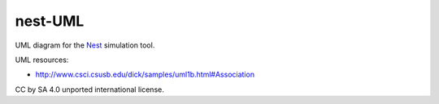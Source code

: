 nest-UML
--------

UML diagram for the `Nest <http://nest-simulator.org>`__ simulation tool.

UML resources:

- http://www.csci.csusb.edu/dick/samples/uml1b.html#Association

CC by SA 4.0 unported international license.
